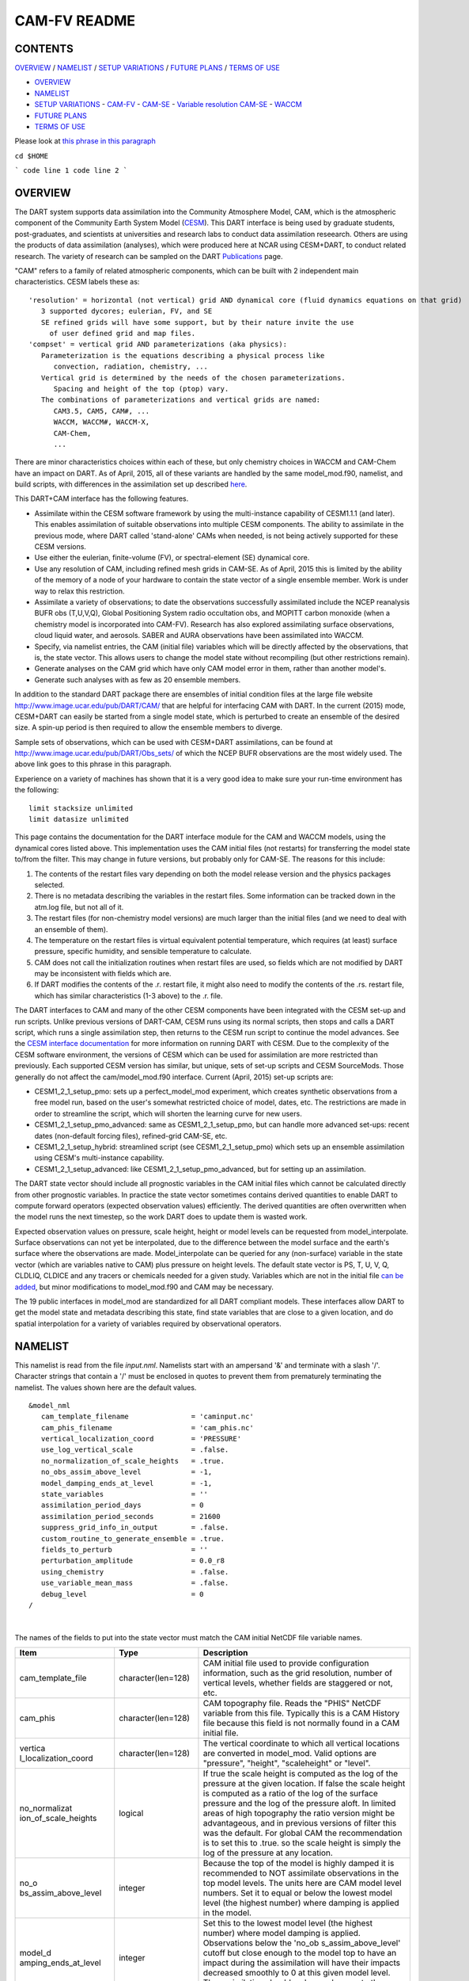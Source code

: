 CAM-FV README
=============

CONTENTS
--------

`OVERVIEW`_ / `NAMELIST`_ / `SETUP VARIATIONS`_ / `FUTURE PLANS`_ / `TERMS OF USE`_

- `OVERVIEW`_
- `NAMELIST`_
- `SETUP VARIATIONS`_
  - `CAM-FV`_
  - `CAM-SE`_
  - `Variable resolution CAM-SE`_
  - `WACCM`_
- `FUTURE PLANS`_
- `TERMS OF USE`_

Please look at `this phrase in this paragraph`_

``cd $HOME``

```
code line 1
code line 2
```

OVERVIEW
--------

The DART system supports data assimilation into the Community Atmosphere
Model, CAM, which is the atmospheric component of the Community Earth
System Model (`CESM <http://www2.cesm.ucar.edu/models>`__). This DART
interface is being used by graduate students, post-graduates, and
scientists at universities and research labs to conduct data
assimilation reseearch. Others are using the products of data
assimilation (analyses), which were produced here at NCAR using
CESM+DART, to conduct related research. The variety of research can be
sampled on the DART
`Publications <http://www.image.ucar.edu/DAReS/Publications/index.php>`__
page.

"CAM" refers to a family of related atmospheric components, which can be
built with 2 independent main characteristics. CESM labels these as:

::

      'resolution' = horizontal (not vertical) grid AND dynamical core (fluid dynamics equations on that grid)
         3 supported dycores; eulerian, FV, and SE
         SE refined grids will have some support, but by their nature invite the use
           of user defined grid and map files.
      'compset' = vertical grid AND parameterizations (aka physics):
         Parameterization is the equations describing a physical process like
            convection, radiation, chemistry, ...
         Vertical grid is determined by the needs of the chosen parameterizations.
            Spacing and height of the top (ptop) vary.
         The combinations of parameterizations and vertical grids are named:
            CAM3.5, CAM5, CAM#, ...
            WACCM, WACCM#, WACCM-X,
            CAM-Chem,
            ...

There are minor characteristics choices within each of these, but only
chemistry choices in WACCM and CAM-Chem have an impact on DART. As of
April, 2015, all of these variants are handled by the same
model_mod.f90, namelist, and build scripts, with differences in the
assimilation set up described `here <#SetupVariations>`__.

This DART+CAM interface has the following features.

-  Assimilate within the CESM software framework by using the
   multi-instance capability of CESM1.1.1 (and later). This enables
   assimilation of suitable observations into multiple CESM components.
   The ability to assimilate in the previous mode, where DART called
   'stand-alone' CAMs when needed, is not being actively supported for
   these CESM versions.
-  Use either the eulerian, finite-volume (FV), or spectral-element (SE)
   dynamical core.
-  Use any resolution of CAM, including refined mesh grids in CAM-SE. As
   of April, 2015 this is limited by the ability of the memory of a node
   of your hardware to contain the state vector of a single ensemble
   member. Work is under way to relax this restriction.
-  Assimilate a variety of observations; to date the observations
   successfully assimilated include the NCEP reanalysis BUFR obs
   (T,U,V,Q), Global Positioning System radio occultation obs, and
   MOPITT carbon monoxide (when a chemistry model is incorporated into
   CAM-FV). Research has also explored assimilating surface
   observations, cloud liquid water, and aerosols. SABER and AURA
   observations have been assimilated into WACCM.
-  Specify, via namelist entries, the CAM (initial file) variables which
   will be directly affected by the observations, that is, the state
   vector. This allows users to change the model state without
   recompiling (but other restrictions remain).
-  Generate analyses on the CAM grid which have only CAM model error in
   them, rather than another model's.
-  Generate such analyses with as few as 20 ensemble members.

In addition to the standard DART package there are ensembles of initial
condition files at the large file website
http://www.image.ucar.edu/pub/DART/CAM/ that are helpful for interfacing
CAM with DART. In the current (2015) mode, CESM+DART can easily be
started from a single model state, which is perturbed to create an
ensemble of the desired size. A spin-up period is then required to allow
the ensemble members to diverge.

Sample sets of observations, which can be used with CESM+DART
assimilations, can be found at
http://www.image.ucar.edu/pub/DART/Obs_sets/ of which the NCEP BUFR
observations are the most widely used. The above link goes to _`this phrase in this paragraph`.

Experience on a variety of machines has shown that it is a very good
idea to make sure your run-time environment has the following:

::

   limit stacksize unlimited
   limit datasize unlimited

This page contains the documentation for the DART interface module for
the CAM and WACCM models, using the dynamical cores listed above. This
implementation uses the CAM initial files (not restarts) for
transferring the model state to/from the filter. This may change in
future versions, but probably only for CAM-SE. The reasons for this
include:

#. The contents of the restart files vary depending on both the model
   release version and the physics packages selected.
#. There is no metadata describing the variables in the restart files.
   Some information can be tracked down in the atm.log file, but not all
   of it.
#. The restart files (for non-chemistry model versions) are much larger
   than the initial files (and we need to deal with an ensemble of
   them).
#. The temperature on the restart files is virtual equivalent potential
   temperature, which requires (at least) surface pressure, specific
   humidity, and sensible temperature to calculate.
#. CAM does not call the initialization routines when restart files are
   used, so fields which are not modified by DART may be inconsistent
   with fields which are.
#. If DART modifies the contents of the .r. restart file, it might also
   need to modify the contents of the .rs. restart file, which has
   similar characteristics (1-3 above) to the .r. file.

The DART interfaces to CAM and many of the other CESM components have
been integrated with the CESM set-up and run scripts. Unlike previous
versions of DART-CAM, CESM runs using its normal scripts, then stops and
calls a DART script, which runs a single assimilation step, then returns
to the CESM run script to continue the model advances. See the `CESM
interface documentation <../CESM/model_mod.html>`__ for more information
on running DART with CESM. Due to the complexity of the CESM software
environment, the versions of CESM which can be used for assimilation are
more restricted than previously. Each supported CESM version has
similar, but unique, sets of set-up scripts and CESM SourceMods. Those
generally do not affect the cam/model_mod.f90 interface. Current (April,
2015) set-up scripts are:

-  CESM1_2_1_setup_pmo: sets up a perfect_model_mod experiment, which
   creates synthetic observations from a free model run, based on the
   user's somewhat restricted choice of model, dates, etc. The
   restrictions are made in order to streamline the script, which will
   shorten the learning curve for new users.
-  CESM1_2_1_setup_pmo_advanced: same as CESM1_2_1_setup_pmo, but can
   handle more advanced set-ups: recent dates (non-default forcing
   files), refined-grid CAM-SE, etc.
-  CESM1_2_1_setup_hybrid: streamlined script (see CESM1_2_1_setup_pmo)
   which sets up an ensemble assimilation using CESM's multi-instance
   capability.
-  CESM1_2_1_setup_advanced: like CESM1_2_1_setup_pmo_advanced, but for
   setting up an assimilation.

The DART state vector should include all prognostic variables in the CAM
initial files which cannot be calculated directly from other prognostic
variables. In practice the state vector sometimes contains derived
quantities to enable DART to compute forward operators (expected
observation values) efficiently. The derived quantities are often
overwritten when the model runs the next timestep, so the work DART does
to update them is wasted work.

Expected observation values on pressure, scale height, height or model
levels can be requested from model_interpolate. Surface observations can
not yet be interpolated, due to the difference between the model surface
and the earth's surface where the observations are made.
Model_interpolate can be queried for any (non-surface) variable in the
state vector (which are variables native to CAM) plus pressure on height
levels. The default state vector is PS, T, U, V, Q, CLDLIQ, CLDICE and
any tracers or chemicals needed for a given study. Variables which are
not in the initial file `can be added <doc/cam_guidelines.html>`__, but
minor modifications to model_mod.f90 and CAM may be necessary.

The 19 public interfaces in model_mod are standardized for all DART
compliant models. These interfaces allow DART to get the model state and
metadata describing this state, find state variables that are close to a
given location, and do spatial interpolation for a variety of variables
required by observational operators.

NAMELIST
--------

This namelist is read from the file *input.nml*. Namelists start with an
ampersand '&' and terminate with a slash '/'. Character strings that
contain a '/' must be enclosed in quotes to prevent them from
prematurely terminating the namelist. The values shown here are the
default values.

.. container:: namelist

   ::

      &model_nml
         cam_template_filename               = 'caminput.nc'
         cam_phis_filename                   = 'cam_phis.nc'
         vertical_localization_coord         = 'PRESSURE'
         use_log_vertical_scale              = .false.
         no_normalization_of_scale_heights   = .true.
         no_obs_assim_above_level            = -1,
         model_damping_ends_at_level         = -1,
         state_variables                     = ''
         assimilation_period_days            = 0
         assimilation_period_seconds         = 21600
         suppress_grid_info_in_output        = .false.
         custom_routine_to_generate_ensemble = .true.
         fields_to_perturb                   = ''
         perturbation_amplitude              = 0.0_r8
         using_chemistry                     = .false.
         use_variable_mean_mass              = .false.
         debug_level                         = 0
      /

|

The names of the fields to put into the state vector must match the CAM
initial NetCDF file variable names.

.. container::

   +----------------------+----------------------+----------------------+
   | Item                 | Type                 | Description          |
   +======================+======================+======================+
   | cam_template_file    | character(len=128)   | CAM initial file     |
   |                      |                      | used to provide      |
   |                      |                      | configuration        |
   |                      |                      | information, such as |
   |                      |                      | the grid resolution, |
   |                      |                      | number of vertical   |
   |                      |                      | levels, whether      |
   |                      |                      | fields are staggered |
   |                      |                      | or not, etc.         |
   +----------------------+----------------------+----------------------+
   | cam_phis             | character(len=128)   | CAM topography file. |
   |                      |                      | Reads the "PHIS"     |
   |                      |                      | NetCDF variable from |
   |                      |                      | this file. Typically |
   |                      |                      | this is a CAM        |
   |                      |                      | History file because |
   |                      |                      | this field is not    |
   |                      |                      | normally found in a  |
   |                      |                      | CAM initial file.    |
   +----------------------+----------------------+----------------------+
   | vertica              | character(len=128)   | The vertical         |
   | l_localization_coord |                      | coordinate to which  |
   |                      |                      | all vertical         |
   |                      |                      | locations are        |
   |                      |                      | converted in         |
   |                      |                      | model_mod. Valid     |
   |                      |                      | options are          |
   |                      |                      | "pressure",          |
   |                      |                      | "height",            |
   |                      |                      | "scaleheight" or     |
   |                      |                      | "level".             |
   +----------------------+----------------------+----------------------+
   | no_normalizat        | logical              | If true the scale    |
   | ion_of_scale_heights |                      | height is computed   |
   |                      |                      | as the log of the    |
   |                      |                      | pressure at the      |
   |                      |                      | given location. If   |
   |                      |                      | false the scale      |
   |                      |                      | height is computed   |
   |                      |                      | as a ratio of the    |
   |                      |                      | log of the surface   |
   |                      |                      | pressure and the log |
   |                      |                      | of the pressure      |
   |                      |                      | aloft. In limited    |
   |                      |                      | areas of high        |
   |                      |                      | topography the ratio |
   |                      |                      | version might be     |
   |                      |                      | advantageous, and in |
   |                      |                      | previous versions of |
   |                      |                      | filter this was the  |
   |                      |                      | default. For global  |
   |                      |                      | CAM the              |
   |                      |                      | recommendation is to |
   |                      |                      | set this to .true.   |
   |                      |                      | so the scale height  |
   |                      |                      | is simply the log of |
   |                      |                      | the pressure at any  |
   |                      |                      | location.            |
   +----------------------+----------------------+----------------------+
   | no_o                 | integer              | Because the top of   |
   | bs_assim_above_level |                      | the model is highly  |
   |                      |                      | damped it is         |
   |                      |                      | recommended to NOT   |
   |                      |                      | assimilate           |
   |                      |                      | observations in the  |
   |                      |                      | top model levels.    |
   |                      |                      | The units here are   |
   |                      |                      | CAM model level      |
   |                      |                      | numbers. Set it to   |
   |                      |                      | equal or below the   |
   |                      |                      | lowest model level   |
   |                      |                      | (the highest number) |
   |                      |                      | where damping is     |
   |                      |                      | applied in the       |
   |                      |                      | model.               |
   +----------------------+----------------------+----------------------+
   | model_d              | integer              | Set this to the      |
   | amping_ends_at_level |                      | lowest model level   |
   |                      |                      | (the highest number) |
   |                      |                      | where model damping  |
   |                      |                      | is applied.          |
   |                      |                      | Observations below   |
   |                      |                      | the                  |
   |                      |                      | 'no_ob               |
   |                      |                      | s_assim_above_level' |
   |                      |                      | cutoff but close     |
   |                      |                      | enough to the model  |
   |                      |                      | top to have an       |
   |                      |                      | impact during the    |
   |                      |                      | assimilation will    |
   |                      |                      | have their impacts   |
   |                      |                      | decreased smoothly   |
   |                      |                      | to 0 at this given   |
   |                      |                      | model level. The     |
   |                      |                      | assimilation should  |
   |                      |                      | make no changes to   |
   |                      |                      | the model state      |
   |                      |                      | above the given      |
   |                      |                      | level.               |
   +----------------------+----------------------+----------------------+
   | state_variables      | character(len=64),   | Character string     |
   |                      | dimension(100)       | table that includes: |
   |                      |                      | Names of fields      |
   |                      |                      | (NetCDF variable     |
   |                      |                      | names) to be read    |
   |                      |                      | into the state       |
   |                      |                      | vector, the          |
   |                      |                      | corresponding DART   |
   |                      |                      | Quantity for that    |
   |                      |                      | variable, if a       |
   |                      |                      | bounded quantity the |
   |                      |                      | minimum and maximum  |
   |                      |                      | valid values, and    |
   |                      |                      | finally the string   |
   |                      |                      | 'UPDATE' to indicate |
   |                      |                      | the updated values   |
   |                      |                      | should be written    |
   |                      |                      | back to the output   |
   |                      |                      | file. 'NOUPDATE'     |
   |                      |                      | will skip writing    |
   |                      |                      | this field at the    |
   |                      |                      | end of the           |
   |                      |                      | assimilation.        |
   +----------------------+----------------------+----------------------+
   | assi                 | integer              | Sets the             |
   | milation_period_days |                      | assimilation window  |
   |                      |                      | width, and should    |
   |                      |                      | match the model      |
   |                      |                      | advance time when    |
   |                      |                      | cycling. The scripts |
   |                      |                      | distributed with     |
   |                      |                      | DART always set this |
   |                      |                      | to 0 days, 21600     |
   |                      |                      | seconds (6 hours).   |
   +----------------------+----------------------+----------------------+
   | assimil              | integer              | Sets the             |
   | ation_period_seconds |                      | assimilation window  |
   |                      |                      | width, and should    |
   |                      |                      | match the model      |
   |                      |                      | advance time when    |
   |                      |                      | cycling. The scripts |
   |                      |                      | distributed with     |
   |                      |                      | DART always set this |
   |                      |                      | to 0 days, 21600     |
   |                      |                      | seconds (6 hours).   |
   +----------------------+----------------------+----------------------+
   | suppress             | logical              | Filter can update    |
   | _grid_info_in_output |                      | fields in existing   |
   |                      |                      | files or create      |
   |                      |                      | diagnostic/output    |
   |                      |                      | files from scratch.  |
   |                      |                      | By default files     |
   |                      |                      | created from scratch |
   |                      |                      | include a full set   |
   |                      |                      | of CAM grid          |
   |                      |                      | information to make  |
   |                      |                      | the file fully       |
   |                      |                      | self-contained and   |
   |                      |                      | plottable. However,  |
   |                      |                      | to save disk space   |
   |                      |                      | the grid variables   |
   |                      |                      | can be suppressed in |
   |                      |                      | files created by     |
   |                      |                      | filter by setting    |
   |                      |                      | this to true.        |
   +----------------------+----------------------+----------------------+
   | custom_routine_      | logical              | The default          |
   | to_generate_ensemble |                      | perturbation routine |
   |                      |                      | in filter adds       |
   |                      |                      | gaussian noise       |
   |                      |                      | equally to all       |
   |                      |                      | fields in the state  |
   |                      |                      | vector. It is        |
   |                      |                      | recommended to set   |
   |                      |                      | this option to true  |
   |                      |                      | so code in the       |
   |                      |                      | model_mod is called  |
   |                      |                      | instead. This allows |
   |                      |                      | only a limited       |
   |                      |                      | number of fields to  |
   |                      |                      | be perturbed. For    |
   |                      |                      | example, only        |
   |                      |                      | perturbing the       |
   |                      |                      | temperature field T  |
   |                      |                      | with a small amount  |
   |                      |                      | of noise and then    |
   |                      |                      | running the model    |
   |                      |                      | forward for a few    |
   |                      |                      | days is often a      |
   |                      |                      | recommended way to   |
   |                      |                      | generate an ensemble |
   |                      |                      | from a single state. |
   +----------------------+----------------------+----------------------+
   | fields_to_perturb    | character(len=32),   | If perturbing a      |
   |                      | dimension(100)       | single state to      |
   |                      |                      | generate an          |
   |                      |                      | ensemble, set        |
   |                      |                      | 'custom_routine_     |
   |                      |                      | to_generate_ensemble |
   |                      |                      | = .true.' and list   |
   |                      |                      | list the field(s) to |
   |                      |                      | be perturbed here.   |
   +----------------------+----------------------+----------------------+
   | pe                   | real(r8),            | For each field name  |
   | rturbation_amplitude | dimension(100)       | in the               |
   |                      |                      | 'fields_to_perturb'  |
   |                      |                      | list give the        |
   |                      |                      | standard deviation   |
   |                      |                      | for the gaussian     |
   |                      |                      | noise to add to each |
   |                      |                      | field being          |
   |                      |                      | perturbed.           |
   +----------------------+----------------------+----------------------+
   | pert_base_vals       | real(r8),            | If pert_sd is        |
   |                      | dimension(100)       | positive, this the   |
   |                      |                      | list of values to    |
   |                      |                      | which the field(s)   |
   |                      |                      | listed in pert_names |
   |                      |                      | will be reset if     |
   |                      |                      | filter is told to    |
   |                      |                      | create an ensemble   |
   |                      |                      | from a single state  |
   |                      |                      | vector. Otherwise,   |
   |                      |                      | it's is the list of  |
   |                      |                      | values to use for    |
   |                      |                      | each ensemble member |
   |                      |                      | when perturbing the  |
   |                      |                      | single field named   |
   |                      |                      | in pert_names.       |
   |                      |                      | Unused unless        |
   |                      |                      | pert_names is set    |
   |                      |                      | and pert_base_vals   |
   |                      |                      | is not the DART      |
   |                      |                      | missing value.       |
   +----------------------+----------------------+----------------------+
   | using_chemistry      | logical              | If using CAM-CHEM,   |
   |                      |                      | set this to .true.   |
   +----------------------+----------------------+----------------------+
   | usin                 | logical              | If using any variant |
   | g_variable_mean_mass |                      | of WACCM with a very |
   |                      |                      | high model top, set  |
   |                      |                      | this to .true.       |
   +----------------------+----------------------+----------------------+
   | debug_level          | integer              | Set this to          |
   |                      |                      | increasingly larger  |
   |                      |                      | values to print out  |
   |                      |                      | more debugging       |
   |                      |                      | information. Note    |
   |                      |                      | that this can be     |
   |                      |                      | very verbose. Use    |
   |                      |                      | with care.           |
   +----------------------+----------------------+----------------------+

SETUP VARIATIONS
----------------

The variants of CAM require slight changes to the setup scripts (in
$DART/models/cam/shell_scripts) and in the namelists (in
$DART/models/cam/work/input.nml). From the DART side, assimilations can
be started from a pre-existing ensemble, or an ensemble can be created
from a single initial file before the first assimilation. In addition,
there are setup differences between 'perfect model' runs, which are used
to generate synthetic observations, and assimilation runs. Those
differences are extensive enough that they've been coded into separate
`setup scripts <#SetupScripts>`__:

Since the CESM compset and resolution, and the initial ensemble source
are essentially independent of each other, changes for each of those may
need to be combined to perform the desired setup.

The default values in work/input.nml and
shell_scripts/CESM1_2_1_setup_{pmo,hybrid} are set up for a CAM-FV,
single assimilation cycle using the default values as found in
model_mod.f90 and starting from a single model state, which must be
perturbed into an ensemble. The following are suggestions for setting it
up for other assimilations. Namelist variables listed here might be in
any namelist within input.nml.

CAM-FV
~~~~~~

If built with the FV dy-core, the number of model top levels with extra
diffusion in CAM is controlled by div24del2flag. The recommended minium
values of highest_state_pressure_Pa come from that variable, and
cutoff*vert_normalization_X:

::


      2    ("div2") -> 2 levels  -> highest_state_pressure_Pa =  9400. Pa
      4,24 ("del2") -> 3 levels  -> highest_state_pressure_Pa = 10500. Pa

::

      vert_coord          = 'pressure'
      state_num_1d        = 0,
      state_num_2d        = 1,
      state_num_3d        = 6,
      state_names_1d      = ''
      state_names_2d      = 'PS'
      state_names_3d      = 'T', 'US', 'VS', 'Q', 'CLDLIQ', 'CLDICE'
      which_vert_1d       = 0,
      which_vert_2d       = -1,
      which_vert_3d       = 6*1,
      highest_state_pressure_Pa = 9400. or 10500.

CAM-SE
~~~~~~

There's an existing ensemble, so see `Continuing <#Continuing>`__ to
start from it instead of a single state. To set up a "1-degree" CAM-SE
assimilation CESM1_2_1_setup_hybrid:

::

      setenv resolution  ne30_g16
      setenv refcase     SE30_Og16
      setenv refyear     2005
      setenv refmon      08
      setenv refday      01

input.nml:

::

      approximate_distance = .FALSE.
      vert_coord          = 'pressure'
      state_num_1d        = 1,
      state_num_2d        = 6,
      state_num_3d        = 0,
      state_names_1d      = 'PS'
      state_names_2d      = 'T','U','V','Q','CLDLIQ','CLDICE'
      state_names_3d      = ''
      which_vert_1d       = -1,
      which_vert_2d       = 6*1,
      which_vert_3d       = 0,
      highest_obs_pressure_Pa   = 1000.,
      highest_state_pressure_Pa = 10500.,

Variable resolution CAM-SE
~~~~~~~~~~~~~~~~~~~~~~~~~~

To set up a variable resolution CAM-SE assimilation (as of April 2015)
there are many changes to both the CESM code tree and the DART setup
scripts. This is for very advanced users, so please contact dart @ ucar
dot edu or raeder @ ucar dot edu for scripts and guidance.

WACCM
~~~~~

WACCM[#][-X] has a much higher top than the CAM versions, which requires
the use of scale height as the vertical coordinate, instead of pressure,
during assimilation. One impact of the high top is that the number of
top model levels with extra diffusion in the FV version is different
than in the low-topped CAM-FV, so the div24del2flag options lead to the
following minimum values for highest_state_pressure_Pa:

::


      2    ("div2") -> 3 levels  -> highest_state_pressure_Pa = 0.01 Pa
      4,24 ("del2") -> 4 levels  -> highest_state_pressure_Pa = 0.02 Pa

The best choices of vert_normalization_scale_height, cutoff, and
highest_state_pressure_Pa are still being investigated (April, 2015),
and may depend on the observation distribution being assimilated.

WACCM is also typically run with coarser horizontal resolution. There's
an existing 2-degree ensemble, so see `Continuing <#Continuing>`__ to
start from it, instead of a single state. If you use this, ignore any
existing inflation restart file and tell DART to make its own in the
first cycle in input.nml:

::

      inf_initial_from_restart    = .false.,                 .false.,
      inf_sd_initial_from_restart = .false.,                 .false.,

In any case, make the following changes (or similar) to convert from a
CAM setup to a WACCM setup. CESM1_2_1_setup_hybrid:

::

      setenv compset     F_2000_WACCM
      setenv resolution  f19_f19
      setenv refcase     FV1.9x2.5_WACCM4
      setenv refyear     2008
      setenv refmon      12
      setenv refday      20

input.nml:

::

      vert_normalization_scale_height = 2.5
      vert_coord                = 'log_invP'
      highest_obs_pressure_Pa   = .001,
      highest_state_pressure_Pa = .01,

If built with the SE dy-core (warning; experimental), then 4 levels will
have extra diffusion, and also see `here <CAM-SE>`__.

If there are problems with instability in the WACCM foreasts, try
changing some of the following parameters in either the user_nl_cam
section of the setup script or input.nml.

-  The default div24del2flag in WACCM is 4. Change it in the setup
   script to

   ::

         echo " div24del2flag         = 2 "                       >> ${fname}

   which will use the cd_core.F90 in SourceMods, which has doubled
   diffusion in the top layers compared to CAM.

-  Use a smaller dtime (1800 s is the default for 2-degree) in the setup
   script. This can also be changed in the ensemble of user_nl_cam_####
   in the $CASEROOT directory.

   ::

         echo " dtime         = 600 "                             >> ${fname}

-  Increase highest_state_pressure_Pa in input.nml:

   ::

         div24del2flag = 2    ("div2") -> highest_state_pressure_Pa = 0.1 Pa
         div24del2flag = 4,24 ("del2") -> highest_state_pressure_Pa = 0.2 Pa

-  Use a larger nsplit and/or nspltvrm in the setup script:

   ::

         echo " nsplit         = 16 "                             >> ${fname}
         echo " nspltvrm       =  4 "                             >> ${fname}

-  Reduce inf_damping from the default 0.9 in input.nml:

   ::

         inf_damping           = 0.5,                   0,

Continuing after the first cycle
~~~~~~~~~~~~~~~~~~~~~~~~~~~~~~~~

After the first forecast+assimilation cycle, using an ensemble created
from a single file, it is necessary to change to the 'continuing' mode,
where CAM will not perform all of its startup procedures and DART will
use the most recent ensemble. This example applies to an assimiation
using prior inflation (inf_... = .true.). If posterior inflation were
needed, then the 2nd column of infl_... would be set to "true".

::

   input.nml:
      start_from_restart       = .true.,
      restart_in_file_name     = "filter_ics",
      single_restart_file_in  = .false.,

      inf_initial_from_restart    = .true.,                 .false.,
      inf_sd_initial_from_restart = .true.,                 .false.,

Combining multiple cycles into one job
~~~~~~~~~~~~~~~~~~~~~~~~~~~~~~~~~~~~~~

CESM1_2_1_setup_{hybrid,pmo} are set up in the default cycling mode,
where each submitted job performs one model advance and one
assimilation, then resubmits the next cycle as a new job. For long
series of cycles, this can result in a lot of time waiting in the queue
for short jobs to run. This can be prevented by using the 'cycles'
scripts generated by CESM1_2_1_setup_advanced (instead of ..._hybrid).
This mode is described in the models/cam/doc/README.

FUTURE PLANS
------------

-  Implement a strategy for assimilating surface observations.
-  Remove the code which handles very old CAM initial file dimension
   order (lon,lev,lat).
-  Rewrite DART (and maybe model_mod) to never need to have the whole
   state vector on one process. For better scaling on > 10^4 processors.
-  Possibly divide cam/model_mod into specialized versions: cam-fv,
   cam-se, waccm, stand-alone,...

Nitty gritty: Efficiency possibilities
~~~~~~~~~~~~~~~~~~~~~~~~~~~~~~~~~~~~~~

-  index_from_grid (and others?) could be more efficient by calculating
   and globally storing the beginning index of each cfld and/or the size
   of each cfld. Get_state_meta_data too. See clm/model_mod.f90.

-  Global storage of height fields? but need them on staggered grids
   (only sometimes) Probably not; machines going to smaller memory and
   more recalculation.

-  ! Some compilers can't handle passing a section of an array to a
   subroutine/function; I do this in nc_write_model_vars(?) and/or
   write_cam_init(?); replace with an exactly sized array?

-  Is the testing of resolution in read_cam_coord overkill in the line
   that checks the size of (resol_n - resol_1)*resol ?

-  Replace some do loops with forall (constructs)

-  Subroutine write_cam_times(model_time, adv_time) Not needed in
   CESM+DART framework? Keep anyway?

-  Remove the code that accommodates old CAM coordinate order
   (lon,lev,lat).

-  Cubed sphere: Convert lon,lat refs into dim1,dim2 in more
   subroutines. get_val_heights is called with (column_ind,1) by CAM-SE
   code, and (lon_ind, lat_ind) otherwise).

-  cam_to_dart_kinds and dart_to_cam_types are dimensioned 300,
   regardless of the number of fields in the state vector and/or
   *KIND*\ s .

-  Describe:

   ::

         - The coordinate orders and translations; CAM initial file, model_mod, and DART _Diag.nc.
           Motivations
         - There need to be 2 sets of arrays for dimensions and dimids;
             one describing the caminput file (f_...)
             and one for the state (s_...) (storage in this module).
                  Call them f_dim_Nd , f_dimid_Nd
                            s_dim_Nd , s_dimid_Nd


-  Change (private only) subroutine argument lists; structures first,
   regardless of in/out then output, and input variables.

-  Change declarations to have dummy argument integers used as
   dimensions first

-  Implement a grid_2d_type? Convert phis to a grid_2d_type? ps, and
   staggered ps fields could also be this type.

-  Deallocate grid_1d_arrays using end_1d_grid_instance in end_model.
   end_model is called by subroutines pert_model_state,
   nc_write_model_vars; any problem?.

-  ISSUE; In P[oste]rior_Diag.nc ensemble members are written out
   \*between\* the field mean/spread pair and the inflation mean/sd
   pair. Would it make more sense to put members after both pairs? Easy
   to do?

-  ISSUE?; model_interpolate assumes that obs with a vertical location
   have 2 horizontal locations too. The state vector may have fields for
   which this isn't true, but no obs we've seen so far violate this
   assumption. It would have to be a synthetic/perfect_model obs, like
   some sort of average or parameter value.

-  ISSUE; In convert_vert, if a 2D field has dimensions (lev, lat) then
   how is p_surf defined? Code would be needed to set the missing
   dimension to 1, or make different calls to coord_ind, etc.

-  ISSUE; The QTY\_ list from obs_def_mod must be updated when new
   fields are added to state vector. This could be done by the
   preprocessor when it inserts the code bits corresponding to the lists
   of observation types, but it currently (10/06) does not. Document
   accordingly.

-  ISSUE: The CCM code (and Hui's packaging) for geopotentials and
   heights use different values of the physical constants than DART's.
   In one case Shea changed g from 9.81 to 9.80616, to get agreement
   with CCM(?...), so it may be important. Also, matching with Hui's
   tests may require using his values; change to DART after verifying?

-  ISSUE: It's possible to figure out the model_version from the NetCDF
   file itself, rather than have that be user-provided (sometimes
   incorrect and hard to debug) meta-data. model_version is also
   misnamed; it's really the caminput.nc model version. The actual model
   might be a different version(?) The problem with removing it from the
   namelist is that the scripts need it too, so some rewriting there
   would be needed.

-  ISSUE: max_neighbors is set to 6, but could be set to 4 for
   non-refined grids. Is there a good mechanism for this? Is it worth
   the file space savings?

-  ISSUE: x_planar and y_planar could be reduced in rank, if no longer
   needed for testing and debugging.

-  "Pobs" marks changes for providing expected obs of P break from past
   philosophy; P is not a native CAM variable (but is already calced
   here)

-  NOVERT marks modifications for fields with no vertical location, i.e.
   GWD parameters.

TERMS OF USE
------------

DART software - Copyright UCAR. This open source software is provided by
UCAR, "as is", without charge, subject to all terms of use at
http://www.image.ucar.edu/DAReS/DART/DART_download
